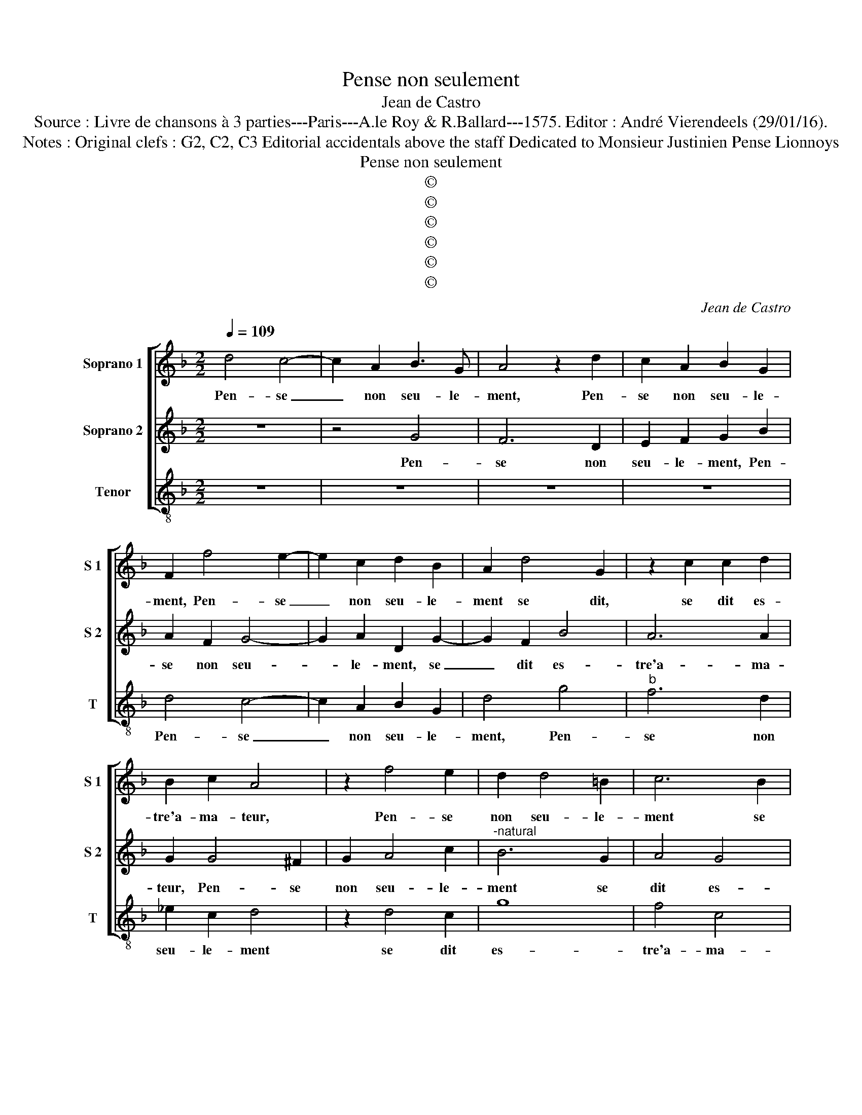 X:1
T:Pense non seulement
T:Jean de Castro
T:Source : Livre de chansons à 3 parties---Paris---A.le Roy & R.Ballard---1575. Editor : André Vierendeels (29/01/16).
T:Notes : Original clefs : G2, C2, C3 Editorial accidentals above the staff Dedicated to Monsieur Justinien Pense Lionnoys
T:Pense non seulement
T:©
T:©
T:©
T:©
T:©
T:©
C:Jean de Castro
Z:©
%%score [ 1 2 3 ]
L:1/8
Q:1/4=109
M:2/2
K:F
V:1 treble nm="Soprano 1" snm="S 1"
V:2 treble nm="Soprano 2" snm="S 2"
V:3 treble-8 nm="Tenor" snm="T"
V:1
 d4 c4- | c2 A2 B3 G | A4 z2 d2 | c2 A2 B2 G2 | F2 f4 e2- | e2 c2 d2 B2 | A2 d4 G2 | z2 c2 c2 d2 | %8
w: Pen- se|_ non seu- le-|ment, Pen-|se non seu- le-|ment, Pen- se|_ non seu- le-|ment se dit,|se dit es-|
 B2 c2 A4 | z2 f4 e2 | d2 d4 =B2 | c6 B2 | A2 G2 A3 A | B4 B4 | A4 B4- | B4 c4- | c4 d4 | c8 | d8 | %19
w: tre'a- ma- teur,|Pen- se|non seu- le-|ment se|dit es- tre'a- ma-|teur de|la dou-|* ce'ar-|* mo-|ni-|e,|
 f8- | f8 | d8- | d8- | d8- | d8 | B6 B2 | B4 A4 | z4 d4 | f4 c4 | e6 f2 | g4 z2 G2 | B4 F4 | %32
w: et|_|me-||||lo- di-|eux sons:|mays|en- cor'|par ef-|fect, mays|en- cor'|
 A6 B2 | c4 G4 | d4 f4 | e4 d4- | d2 ^cB c4 | d4 z2 d2 | d2 =B2 c2 d2 | G2 B2 A4- | A2 G2 F2 E2 | %41
w: par ef-|fect, faict|veoir que|pro- tec-||teur il|est de la mu-|si- qu'et de|_ ses nour- ri-|
 D2 A2 A2 A2 | B2 c2 d4- | d2 c2 B2 B2 | A6 A2 | G2 d2 d2 d2 | e3 f g4 | c4 z2 A2 | d3 d c2 c2 | %49
w: çons, il est de|la mu- si-|* qu'et de ses|nour- ri-|çons, il est de|la mu- si-|que et|de ses nour- ri-|
 =B4 d4 | d2 c2 B2 A2 | G2 D2 z2 d2 | c4 B4 | A6 A2 | !fermata!=B8 |] %55
w: çons, il|est de la mu-|si- que et|de ses|nour- ri-|çons.|
V:2
 z8 | z4 G4 | F6 D2 | E2 F2 G2 B2 | A2 F2 G4- | G2 A2 D2 G2- | G2 F2 B4 | A6 A2 | G2 G4 ^F2 | %9
w: |Pen-|se non|seu- le- ment, Pen-|se non seu-|* le- ment, se|_ dit es-|tre'a- ma-|teur, Pen- se|
 G2 A4 c2 |"^-natural" B6 G2 | A4 G4 | ^F2 G3 F/E/ F2 | G4 D4 | F4 F4 | G6 F2 | G2 A2 B4- | %17
w: non seu- le-|ment se|dit es-|tre'a- ma- * * *|teur de|la dou-|ce'ar- *||
 B2 B2 A4 | B4 B4 | c4 d4- | d2 c2 A4 | B4 B4 | A4 B4- | B2 F2 G4 | F4 ^F4 | G4 D4- | D2 G2 F4 | %27
w: * mo- ni-|e, et|me- lo-|* di- eux|sons, et|me- lo-|* di- eux|sons, et|me- lo-|* di- eux|
 G2 G2 B4- | B2 A2 z2 A2 | c4 G4 | =B6 c2 | d4 z2 D2 | F4 C4 | E6 F2 | G4 A4 | G4 ^F4 | G4 E4 | %37
w: sons: mays en-|* cor' mays|en- cor'|par ef-|fect, mays|en- cor'|par ef-|fect, faict|veoir que|pro- tec-|
 ^F2 F2 G2 A2 | B2 G2 A2 ^F2 | z2 G4 F2- | F2 D2 D2 C2 | D2 ^F2 F2 F2 | G2 A2 B4- | B2 A2 G2 G2 | %44
w: teur il est de|la mu- si- que|et de|_ ses nour- ri-|çons, il est de|la mu- si-|* su'et de ses|
 ^F6 F2 | G2 D2 B2 B2 | c2 A2 G4 | A4 F4- | F2 D2 A2 A2 |"^b" D4 B4 | A2 G2 F2 E2 | D2 G2 z2 B2 | %52
w: nour- ri-|çons, il est de|la mu- si-|quet de|_ ses nour- ri-|çons, il|est de la mu-|si- que et|
 A2 A2 G4- | G4 ^F4 | !fermata!G8 |] %55
w: de ses nour-|* ri-|çons.|
V:3
 z8 | z8 | z8 | z8 | d4 c4- | c2 A2 B2 G2 | d4 g4 |"^b" f6 d2 | _e2 c2 d4 | z2 d4 c2 | g8 | f4 c4 | %12
w: ||||Pen- se|_ non seu- le-|ment, Pen-|se non|seu- le- ment|se dit|es-|tre'a- ma-|
 d8 | z4 G4 | d4 d4 | _e6 d2 | c4 B4 | f8 | B4 B4 | F4 B4- | B2 c2 d4 | G4 g4 | d4 g4- | g2 a2 b4 | %24
w: teur|de|la dou-|ce'ar- *|* mo-|ni-|e, et|me- lo-|* di- eux|sons, et|me- lo-|* di- eux|
 B4 d4 | G4 B4- | B2 c2 d4 | G8 | z2 d2 f4 | c4 e4- | e2 f2 g4 | z2 G2 B4 | F4 A4- | A2 B2 c4 | %34
w: sons, et|me- lo-|* di- eux|sons:|may en-|ccor' par|_ ef- fect,|mays en-|cor' par|_ ef- fect,|
 z4 F4 | c4 d4 | G4 A4 | d4 z2 d2 | g2 g2 f2 d2 | c2 G2 z2 d2 | A2 B2 A2 A2 | d8 | z8 | z8 | %44
w: faict|veoir que|pro- tec-|teur il|est de la mu-|si- que et|de ses nour- ri-|çons,|||
 z2 d2 d2 d2 | e2 f2 g4 | c8 | z4 d4 | B3 B A2 A2 | G4 z2 g2 | f2 e2 d2 c2 | B4 G4 | A4 B4 | %53
w: il est de|la mu- si-|que|et|de ses nour- ri-|çons, il|est de la mu-|si- qu'et|de ses|
 c4 d4 | !fermata!G8 |] %55
w: nour- ri-|çons.|

